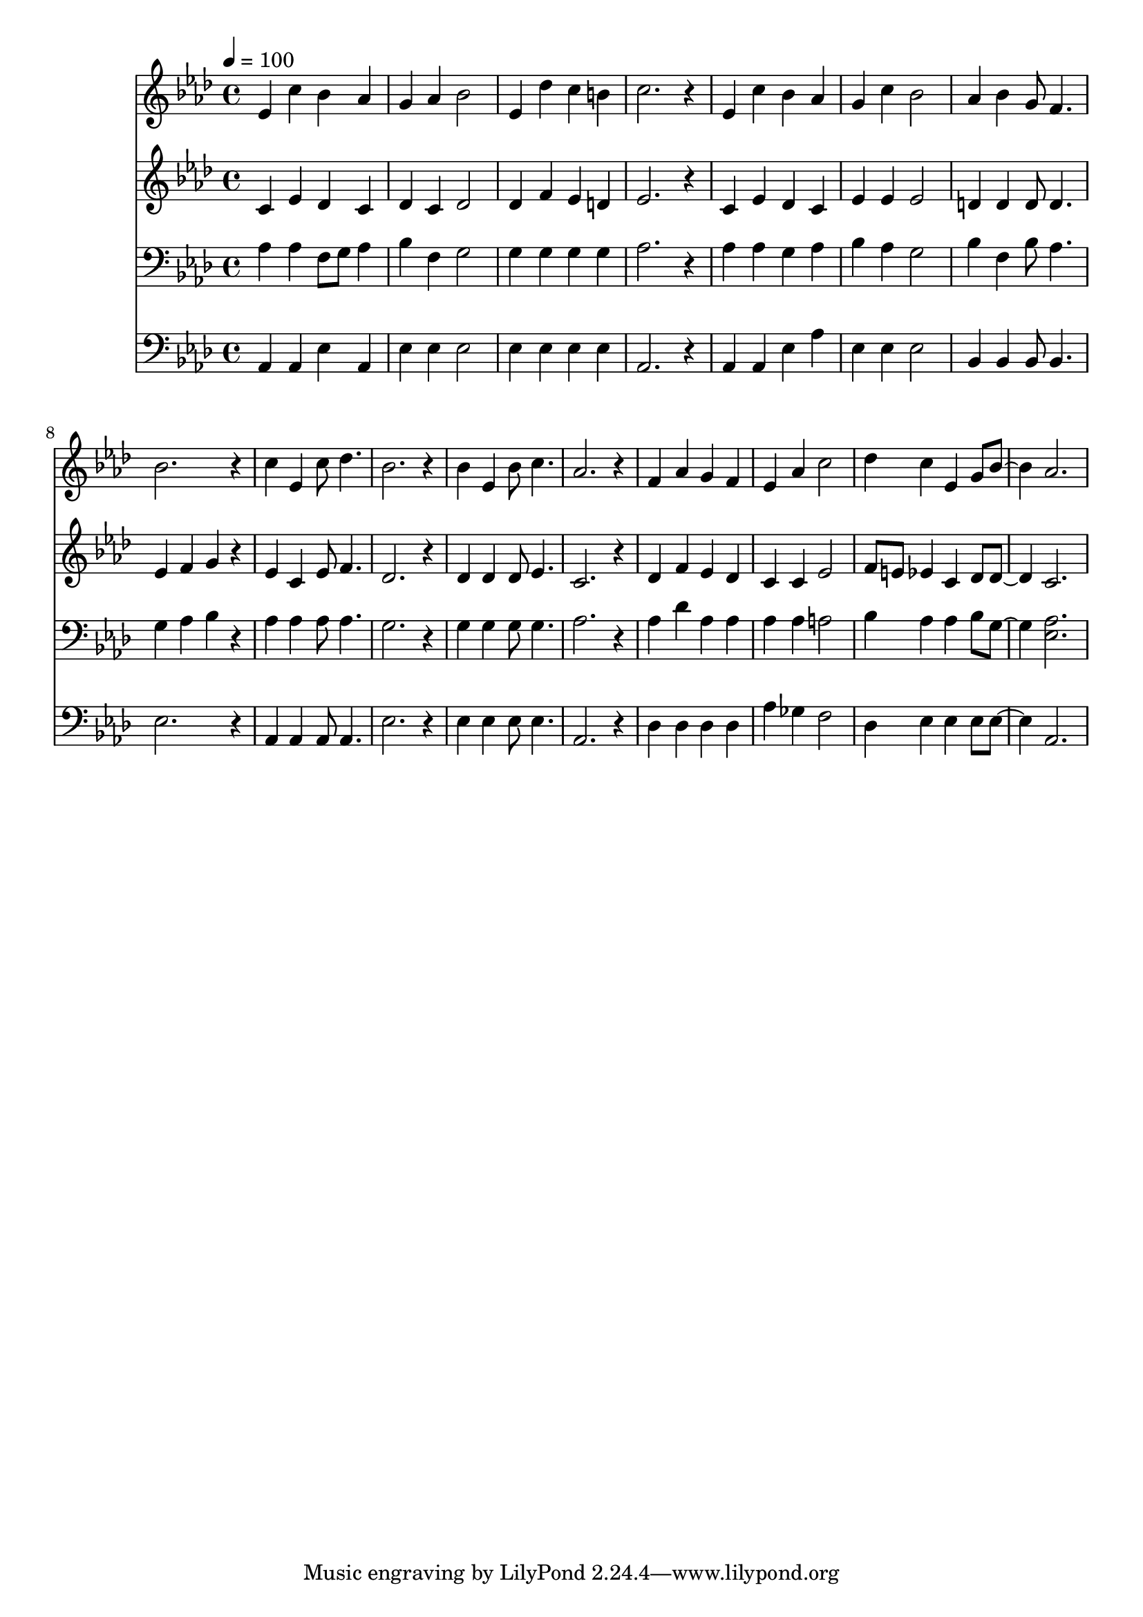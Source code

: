 % Lily was here -- automatically converted by c:/Program Files (x86)/LilyPond/usr/bin/midi2ly.py from mid/370.mid
\version "2.14.0"

\layout {
  \context {
    \Voice
    \remove "Note_heads_engraver"
    \consists "Completion_heads_engraver"
    \remove "Rest_engraver"
    \consists "Completion_rest_engraver"
  }
}

trackAchannelA = {


  \key aes \major
    
  \time 4/4 
  

  \key aes \major
  
  \tempo 4 = 100 
  
}

trackA = <<
  \context Voice = voiceA \trackAchannelA
>>


trackBchannelB = \relative c {
  ees'4 c' bes aes 
  | % 2
  g aes bes2 
  | % 3
  ees,4 des' c b 
  | % 4
  c2. r4 
  | % 5
  ees, c' bes aes 
  | % 6
  g c bes2 
  | % 7
  aes4 bes g8 f4. 
  | % 8
  bes2. r4 
  | % 9
  c ees, c'8 des4. 
  | % 10
  bes2. r4 
  | % 11
  bes ees, bes'8 c4. 
  | % 12
  aes2. r4 
  | % 13
  f aes g f 
  | % 14
  ees aes c2 
  | % 15
  des4 c ees, g8 bes4. aes2. 
  | % 17
  
}

trackB = <<
  \context Voice = voiceA \trackBchannelB
>>


trackCchannelB = \relative c {
  c'4 ees des c 
  | % 2
  des c des2 
  | % 3
  des4 f ees d 
  | % 4
  ees2. r4 
  | % 5
  c ees des c 
  | % 6
  ees ees ees2 
  | % 7
  d4 d d8 d4. 
  | % 8
  ees4 f g r4 
  | % 9
  ees c ees8 f4. 
  | % 10
  des2. r4 
  | % 11
  des des des8 ees4. 
  | % 12
  c2. r4 
  | % 13
  des f ees des 
  | % 14
  c c ees2 
  | % 15
  f8 e ees4 c des8 des4. c2. 
  | % 17
  
}

trackC = <<
  \context Voice = voiceA \trackCchannelB
>>


trackDchannelB = \relative c {
  aes'4 aes f8 g aes4 
  | % 2
  bes f g2 
  | % 3
  g4 g g g 
  | % 4
  aes2. r4 
  | % 5
  aes aes g aes 
  | % 6
  bes aes g2 
  | % 7
  bes4 f bes8 aes4. 
  | % 8
  g4 aes bes r4 
  | % 9
  aes aes aes8 aes4. 
  | % 10
  g2. r4 
  | % 11
  g g g8 g4. 
  | % 12
  aes2. r4 
  | % 13
  aes des aes aes 
  | % 14
  aes aes a2 
  | % 15
  bes4 aes aes bes8 g4. <aes ees >2. 
  | % 17
  
}

trackD = <<

  \clef bass
  
  \context Voice = voiceA \trackDchannelB
>>


trackEchannelB = \relative c {
  aes4 aes ees' aes, 
  | % 2
  ees' ees ees2 
  | % 3
  ees4 ees ees ees 
  | % 4
  aes,2. r4 
  | % 5
  aes aes ees' aes 
  | % 6
  ees ees ees2 
  | % 7
  bes4 bes bes8 bes4. 
  | % 8
  ees2. r4 
  | % 9
  aes, aes aes8 aes4. 
  | % 10
  ees'2. r4 
  | % 11
  ees ees ees8 ees4. 
  | % 12
  aes,2. r4 
  | % 13
  des des des des 
  | % 14
  aes' ges f2 
  | % 15
  des4 ees ees ees8 ees4. aes,2. 
  | % 17
  
}

trackE = <<

  \clef bass
  
  \context Voice = voiceA \trackEchannelB
>>


\score {
  <<
    \context Staff=trackB \trackA
    \context Staff=trackB \trackB
    \context Staff=trackC \trackA
    \context Staff=trackC \trackC
    \context Staff=trackD \trackA
    \context Staff=trackD \trackD
    \context Staff=trackE \trackA
    \context Staff=trackE \trackE
  >>
  \layout {}
  \midi {}
}
